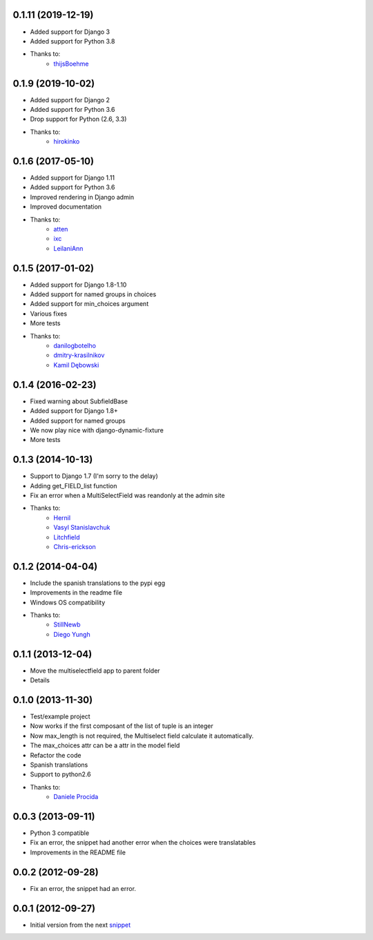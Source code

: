 0.1.11 (2019-12-19)
------------------

* Added support for Django 3
* Added support for Python 3.8
* Thanks to:
    * `thijsBoehme  <https://github.com/thijsBoehme>`_

0.1.9 (2019-10-02)
------------------

* Added support for Django 2
* Added support for Python 3.6
* Drop support for Python (2.6, 3.3)
* Thanks to:
    * `hirokinko <https://github.com/hirokinko>`_

0.1.6 (2017-05-10)
------------------

* Added support for Django 1.11
* Added support for Python 3.6
* Improved rendering in Django admin
* Improved documentation
* Thanks to:
    * `atten <https://github.com/atten>`_
    * `ixc <https://github.comixc>`_
    * `LeilaniAnn <https://github.comLeilaniAnn>`_

0.1.5 (2017-01-02)
------------------

* Added support for Django 1.8-1.10
* Added support for named groups in choices
* Added support for min_choices argument
* Various fixes
* More tests
* Thanks to:
    * `danilogbotelho <https://github.comdanilogbotelho>`_
    * `dmitry-krasilnikov <https://github.comdmitry-krasilnikov>`_
    * `Kamil Dębowski <https://github.comkdebowski>`_

0.1.4 (2016-02-23)
------------------

* Fixed warning about SubfieldBase
* Added support for Django 1.8+
* Added support for named groups
* We now play nice with django-dynamic-fixture
* More tests

0.1.3 (2014-10-13)
------------------

* Support to Django 1.7 (I'm sorry to the delay)
* Adding get_FIELD_list function
* Fix an error when a MultiSelectField was reandonly at the admin site
* Thanks to:
    * `Hernil <https://github.com/hernil>`_
    * `Vasyl Stanislavchuk <https://github.com/vasyabigi>`_
    * `Litchfield <https://github.com/litchfield/>`_
    * `Chris-erickson <https://github.com/chris-erickson>`_

0.1.2 (2014-04-04)
------------------

* Include the spanish translations to the pypi egg
* Improvements in the readme file
* Windows OS compatibility
* Thanks to:
    * `StillNewb <https://github.com/StillNewb>`_
    * `Diego Yungh <https://github.com/DiegoYungh>`_

0.1.1 (2013-12-04)
------------------
* Move the multiselectfield app to parent folder
* Details

0.1.0 (2013-11-30)
------------------

* Test/example project
* Now works if the first composant of the list of tuple is an integer
* Now max_length is not required, the Multiselect field calculate it automatically.
* The max_choices attr can be a attr in the model field
* Refactor the code
* Spanish translations
* Support to python2.6
* Thanks to:
    * `Daniele Procida <https://github.com/evildmp>`_

0.0.3 (2013-09-11)
------------------

* Python 3 compatible
* Fix an error, the snippet had another error when the choices were translatables
* Improvements in the README file


0.0.2 (2012-09-28)
------------------

* Fix an error, the snippet had an error.

0.0.1 (2012-09-27)
------------------

* Initial version from the next `snippet <http://djangosnippets.org/snippets/1200/>`_
